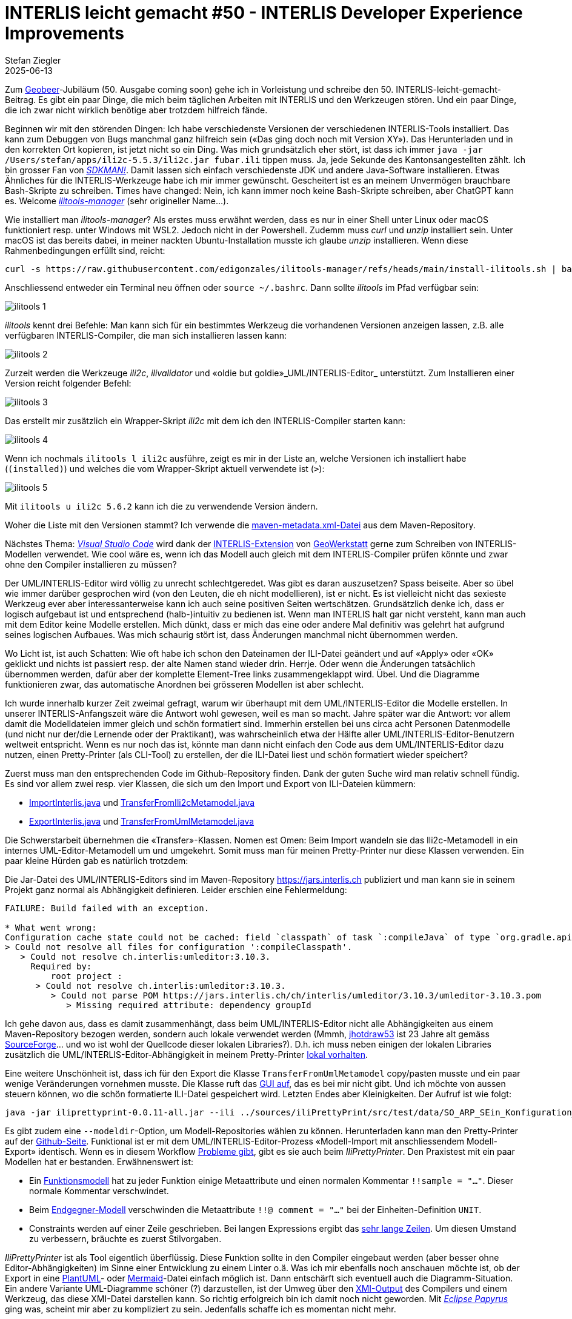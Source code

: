 = INTERLIS leicht gemacht #50 - INTERLIS Developer Experience Improvements
Stefan Ziegler
2025-06-13
:jbake-type: post
:jbake-status: published
:jbake-tags: INTERLIS,UML-Editor,UML,Java,DX,ilivalidator,ili2c,Compiler
:idprefix:

Zum https://geobeer.ch[Geobeer]-Jubiläum (50. Ausgabe coming soon) gehe ich in Vorleistung und schreibe den 50. INTERLIS-leicht-gemacht-Beitrag. Es gibt ein paar Dinge, die mich beim täglichen Arbeiten mit INTERLIS und den Werkzeugen stören. Und ein paar Dinge, die ich zwar nicht wirklich benötige aber trotzdem hilfreich fände.

Beginnen wir mit den störenden Dingen: Ich habe verschiedenste Versionen der verschiedenen INTERLIS-Tools installiert. Das kann zum Debuggen von Bugs manchmal ganz hilfreich sein (&laquo;Das ging doch noch mit Version XY&raquo;). Das Herunterladen und in den korrekten Ort kopieren, ist jetzt nicht so ein Ding. Was mich grundsätzlich eher stört, ist dass ich immer `java -jar /Users/stefan/apps/ili2c-5.5.3/ili2c.jar fubar.ili` tippen muss. Ja, jede Sekunde des Kantonsangestellten zählt. Ich bin grosser Fan von https://sdkman.io/[_SDKMAN!_]. Damit lassen sich einfach verschiedenste JDK und andere Java-Software installieren. Etwas Ähnliches für die INTERLIS-Werkzeuge habe ich mir immer gewünscht. Gescheitert ist es an meinem Unvermögen brauchbare Bash-Skripte zu schreiben. Times have changed: Nein, ich kann immer noch keine Bash-Skripte schreiben, aber ChatGPT kann es. Welcome https://github.com/edigonzales/ilitools-manager[_ilitools-manager_] (sehr origineller Name...).

Wie installiert man _ilitools-manager_? Als erstes muss erwähnt werden, dass es nur in einer Shell unter Linux oder macOS funktioniert resp. unter Windows mit WSL2. Jedoch nicht in der Powershell. Zudemm muss _curl_ und _unzip_ installiert sein. Unter macOS ist das bereits dabei, in meiner nackten Ubuntu-Installation musste ich glaube _unzip_ installieren. Wenn diese Rahmenbedingungen erfüllt sind, reicht:

[source,bash,linenums]
----
curl -s https://raw.githubusercontent.com/edigonzales/ilitools-manager/refs/heads/main/install-ilitools.sh | bash
----

Anschliessend entweder ein Terminal neu öffnen oder `source ~/.bashrc`. Dann sollte _ilitools_ im Pfad verfügbar sein:

image::../../../../../images/interlis_leicht_gemacht_p50/ilitools01.png[alt="ilitools 1", align="center"]

_ilitools_ kennt drei Befehle: Man kann sich für ein bestimmtes Werkzeug die vorhandenen Versionen anzeigen lassen, z.B. alle verfügbaren INTERLIS-Compiler, die man sich installieren lassen kann:

image::../../../../../images/interlis_leicht_gemacht_p50/ilitools02.png[alt="ilitools 2", align="center"]

Zurzeit werden die Werkzeuge _ili2c_, _ilivalidator_ und &laquo;oldie but goldie&raquo;_UML/INTERLIS-Editor_ unterstützt. Zum Installieren einer Version reicht folgender Befehl:

image::../../../../../images/interlis_leicht_gemacht_p50/ilitools03.png[alt="ilitools 3", align="center"]

Das erstellt mir zusätzlich ein Wrapper-Skript _ili2c_ mit dem ich den INTERLIS-Compiler starten kann:

image::../../../../../images/interlis_leicht_gemacht_p50/ilitools04.png[alt="ilitools 4", align="center"]

Wenn ich nochmals `ilitools l ili2c` ausführe, zeigt es mir in der Liste an, welche Versionen ich installiert habe (`(installed)`) und welches die vom Wrapper-Skript aktuell verwendete ist (`>`):

image::../../../../../images/interlis_leicht_gemacht_p50/ilitools05.png[alt="ilitools 5", align="center"]

Mit `ilitools u ili2c 5.6.2` kann ich die zu verwendende Version ändern. 

Woher die Liste mit den Versionen stammt? Ich verwende die https://jars.interlis.ch/ch/interlis/ili2c-tool/maven-metadata.xml[maven-metadata.xml-Datei] aus dem Maven-Repository.

Nächstes Thema: https://code.visualstudio.com/[_Visual Studio Code_] wird dank der https://github.com/GeoWerkstatt/vsc_interlis2_extension[INTERLIS-Extension] von https://www.geowerkstatt.ch/[GeoWerkstatt] gerne zum Schreiben von INTERLIS-Modellen verwendet. Wie cool wäre es, wenn ich das Modell auch gleich mit dem INTERLIS-Compiler prüfen könnte und zwar ohne den Compiler installieren zu müssen?



Der UML/INTERLIS-Editor wird völlig zu unrecht schlechtgeredet. Was gibt es daran auszusetzen? Spass beiseite. Aber so übel wie immer darüber gesprochen wird (von den Leuten, die eh nicht modellieren), ist er nicht. Es ist vielleicht nicht das sexieste Werkzeug ever aber interessanterweise kann ich auch seine positiven Seiten wertschätzen. Grundsätzlich denke ich, dass er logisch aufgebaut ist und entsprechend (halb-)intuitiv zu bedienen ist. Wenn man INTERLIS halt gar nicht versteht, kann man auch mit dem Editor keine Modelle erstellen. Mich dünkt, dass er mich das eine oder andere Mal definitiv was gelehrt hat aufgrund seines logischen Aufbaues. Was mich schaurig stört ist, dass Änderungen manchmal nicht übernommen werden. 

Wo Licht ist, ist auch Schatten: Wie oft habe ich schon den Dateinamen der ILI-Datei geändert und auf &laquo;Apply&raquo; oder &laquo;OK&raquo; geklickt und nichts ist passiert resp. der alte Namen stand wieder drin. Herrje. Oder wenn die Änderungen tatsächlich übernommen werden, dafür aber der komplette Element-Tree links zusammengeklappt wird. Übel. Und die Diagramme funktionieren zwar, das automatische Anordnen bei grösseren Modellen ist aber schlecht.

Ich wurde innerhalb kurzer Zeit zweimal gefragt, warum wir überhaupt mit dem UML/INTERLIS-Editor die Modelle erstellen. In unserer INTERLIS-Anfangszeit wäre die Antwort wohl gewesen, weil es man so macht. Jahre später war die Antwort: vor allem damit die Modelldateien immer gleich und schön formatiert sind. Immerhin erstellen bei uns circa acht Personen Datenmodelle (und nicht nur der/die Lernende oder der Praktikant), was wahrscheinlich etwa der Hälfte aller UML/INTERLIS-Editor-Benutzern weltweit entspricht. Wenn es nur noch das ist, könnte man dann nicht einfach den Code aus dem UML/INTERLIS-Editor dazu nutzen, einen Pretty-Printer (als CLI-Tool) zu erstellen, der die ILI-Datei liest und schön formatiert wieder speichert?

Zuerst muss man den entsprechenden Code im Github-Repository finden. Dank der guten Suche wird man relativ schnell fündig. Es sind vor allem zwei resp. vier Klassen, die sich um den Import und Export von ILI-Dateien kümmern:

- https://github.com/claeis/umleditor/blob/master/src/ch/ehi/umleditor/interlis/iliimport/ImportInterlis.java[ImportInterlis.java] und https://github.com/claeis/umleditor/blob/master/src/ch/ehi/umleditor/interlis/iliimport/TransferFromIli2cMetamodel.java[TransferFromIli2cMetamodel.java]
- https://github.com/claeis/umleditor/blob/master/src/ch/ehi/umleditor/interlis/iliexport/ExportInterlis.java[ExportInterlis.java] und https://github.com/claeis/umleditor/blob/master/src/ch/ehi/umleditor/interlis/iliexport/TransferFromUmlMetamodel.java[TransferFromUmlMetamodel.java]

Die Schwerstarbeit übernehmen die &laquo;Transfer&raquo;-Klassen. Nomen est Omen: Beim Import wandeln sie das Ili2c-Metamodell in ein internes UML-Editor-Metamodell um und umgekehrt. Somit muss man für meinen Pretty-Printer nur diese Klassen verwenden. Ein paar kleine Hürden gab es natürlich trotzdem:

Die Jar-Datei des UML/INTERLIS-Editors sind im Maven-Repository https://jars.interlis.ch publiziert und man kann sie in seinem Projekt ganz normal als Abhängigkeit definieren. Leider erschien eine Fehlermeldung:

[source,groovy,linenums]
----
FAILURE: Build failed with an exception.

* What went wrong:
Configuration cache state could not be cached: field `classpath` of task `:compileJava` of type `org.gradle.api.tasks.compile.JavaCompile`: error writing value of type 'org.gradle.api.internal.artifacts.configurations.DefaultUnlockedConfiguration'
> Could not resolve all files for configuration ':compileClasspath'.
   > Could not resolve ch.interlis:umleditor:3.10.3.
     Required by:
         root project :
      > Could not resolve ch.interlis:umleditor:3.10.3.
         > Could not parse POM https://jars.interlis.ch/ch/interlis/umleditor/3.10.3/umleditor-3.10.3.pom
            > Missing required attribute: dependency groupId
----

Ich gehe davon aus, dass es damit zusammenhängt, dass beim UML/INTERLIS-Editor nicht alle Abhängigkeiten aus einem Maven-Repository bezogen werden, sondern auch lokale verwendet werden (Mmmh, https://github.com/claeis/umleditor/blob/master/lib/jhotdraw53.jar[jhotdraw53] ist 23 Jahre alt gemäss https://sourceforge.net/projects/jhotdraw/files/JHotDraw/[SourceForge]... und wo ist wohl der Quellcode dieser lokalen Libraries?). D.h. ich muss neben einigen der lokalen Libraries zusätzlich die UML/INTERLIS-Editor-Abhängigkeit in meinem Pretty-Printer https://github.com/edigonzales/iliPrettyPrint/tree/main/lib[lokal vorhalten].

Eine weitere Unschönheit ist, dass ich für den Export die Klasse `TransferFromUmlMetamodel` copy/pasten musste und ein paar wenige Veränderungen vornehmen musste. Die Klasse ruft das https://github.com/edigonzales/iliPrettyPrint/blob/main/src/main/java/ch/so/agi/pprint/TransferFromUmlMetamodel.java#L333[GUI auf], das es bei mir nicht gibt. Und ich möchte von aussen steuern können, wo die schön formatierte ILI-Datei gespeichert wird. Letzten Endes aber Kleinigkeiten. Der Aufruf ist wie folgt:

[source,groovy,linenums]
----
java -jar iliprettyprint-0.0.11-all.jar --ili ../sources/iliPrettyPrint/src/test/data/SO_ARP_SEin_Konfiguration_20250115.ili --out ../tmp
----

Es gibt zudem eine `--modeldir`-Option, um Modell-Repositories wählen zu können. Herunterladen kann man den Pretty-Printer auf der https://github.com/edigonzales/iliPrettyPrint/releases[Github-Seite]. Funktional ist er mit dem UML/INTERLIS-Editor-Prozess &laquo;Modell-Import mit anschliessendem Modell-Export&raquo; identisch. Wenn es in diesem Workflow https://github.com/claeis/umleditor/issues/82[Probleme gibt], gibt es sie auch beim _IliPrettyPrinter_. Den Praxistest mit ein paar Modellen hat er bestanden. Erwähnenswert ist:

- Ein https://geo.so.ch/models/AGI/GeoW_FunctionsExt_23.ili[Funktionsmodell] hat zu jeder Funktion einige Metaattribute und einen normalen Kommentar `!!sample = "..."`. Dieser normale Kommentar verschwindet.
- Beim https://vsa.ch/models/2020/VSADSSMINI_2020_2_d_LV95-20230807.ili[Endgegner-Modell] verschwinden die Metaattribute `!!@ comment = "..."` bei der Einheiten-Definition `UNIT`.
- Constraints werden auf einer Zeile geschrieben. Bei langen Expressions ergibt das https://geo.so.ch/models/ARP/SO_Nutzungsplanung_20171118_Validierung_20231101.ili[sehr lange Zeilen]. Um diesen Umstand zu verbessern, bräuchte es zuerst Stilvorgaben.

_IliPrettyPrinter_ ist als Tool eigentlich überflüssig. Diese Funktion sollte in den Compiler eingebaut werden (aber besser ohne Editor-Abhängigkeiten) im Sinne einer Entwicklung zu einem Linter o.ä. Was ich mir ebenfalls noch anschauen möchte ist, ob der Export in eine https://plantuml.com/[PlantUML]- oder https://mermaid.js.org/[Mermaid]-Datei einfach möglich ist. Dann entschärft sich eventuell auch die Diagramm-Situation. Ein andere Variante UML-Diagramme schöner (?) darzustellen, ist der Umweg über den https://de.wikipedia.org/wiki/XML_Metadata_Interchange[XMI-Output] des Compilers und einem Werkzeug, das diese XMI-Datei darstellen kann. So richtig erfolgreich bin ich damit noch nicht geworden. Mit https://eclipse.dev/papyrus/[_Eclipse Papyrus_] ging was, scheint mir aber zu kompliziert zu sein. Jedenfalls schaffe ich es momentan nicht mehr.

Was ich mir definitiv auch noch anschauen möchte, ist eine neue Theme für den UML/INTERLIS-Editor. Mit https://www.formdev.com/flatlaf/[_FlatLaf_] gibt es eine ansprechende Java-Swing-Theme. Ein quick 'n' dirty Test zeigt, dass es funktioniert, jedoch die Icons ersetzt werden müssten. Diese sehen nun noch steinzeitlicher aus:

image::../../../../../images/interlis_leicht_gemacht_p49/umleditor.png[alt="UML/INTERLIS-Editor mit neuer Theme", align="center"]

Und zu guter Letzt noch der pixelige Splashscreen ersetzen und die Hilfe mit einer funktionierenden und nachführten Online-Hilfe ersetzen und ich bin schon fast wieder richtig Fan vom UML/INTERLIS-Editor.

